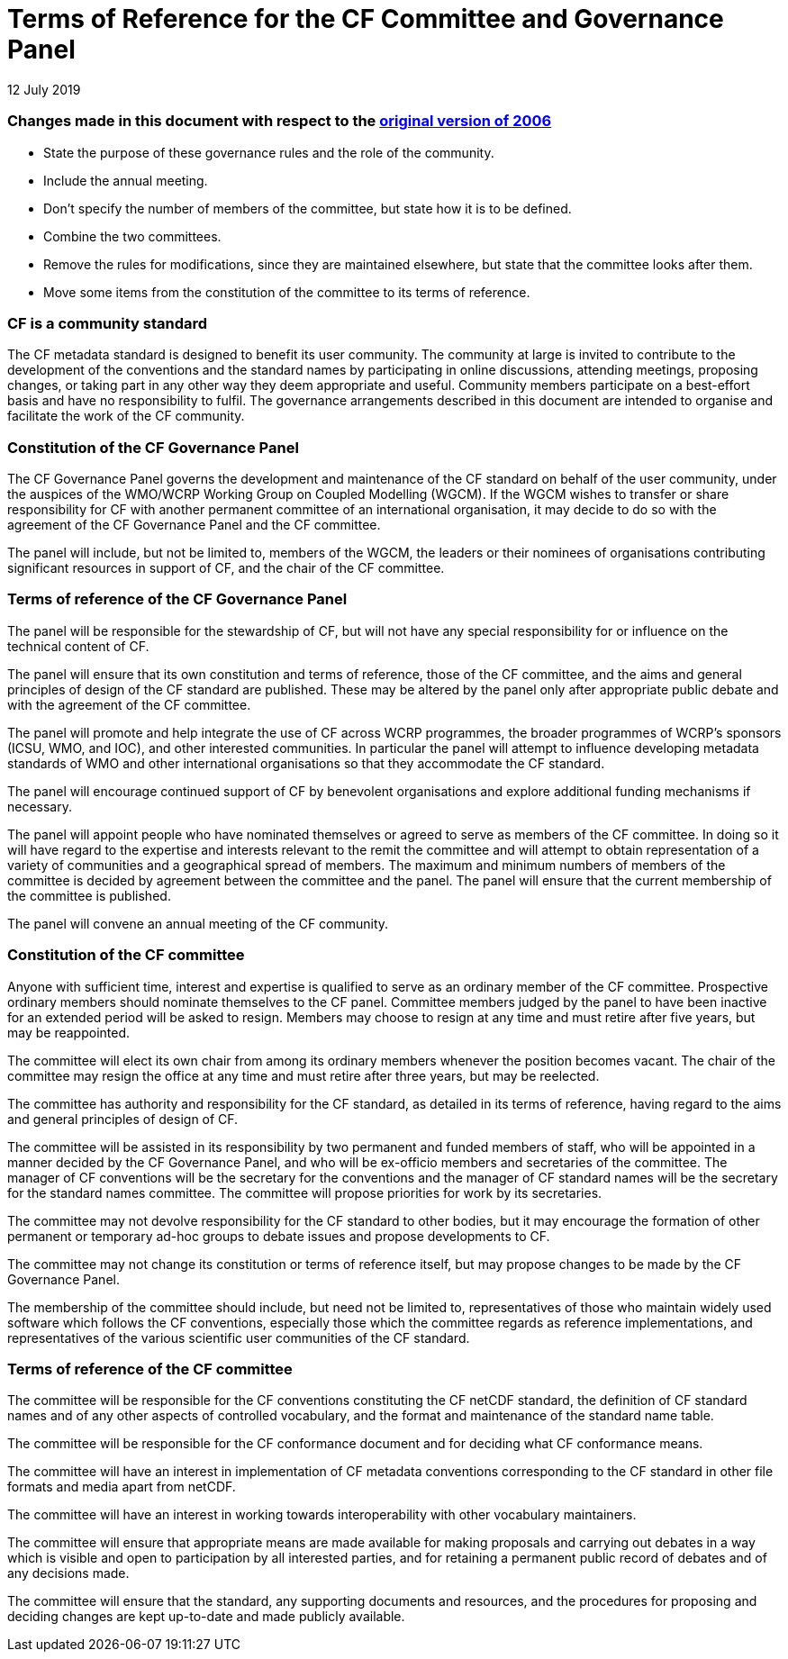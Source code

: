 = Terms of Reference for the CF Committee and Governance Panel
12 July 2019


=== Changes made in this document with respect to the http://www.met.rdg.ac.uk/~jonathan/CF_metadata/constitution_original.adoc[original version of 2006]

* State the purpose of these governance rules and the role of the community.
* Include the annual meeting.
* Don't specify the number of members of the committee, but state how it
is to be defined.
* Combine the two committees.
* Remove the rules for modifications, since they are maintained elsewhere,
but state that the committee looks after them.
* Move some items from the constitution of the committee to its terms of reference.


=== CF is a community standard

The CF metadata standard is designed to benefit its user community.  The
community at large is invited to contribute to the development of the
conventions and the standard names by participating in online discussions,
attending meetings, proposing changes, or taking part in any other way they
deem appropriate and useful. Community members participate on a best-effort
basis and have no responsibility to fulfil. The governance arrangements
described in this document are intended to organise and facilitate the
work of the CF community.

=== Constitution of the CF Governance Panel

The CF Governance Panel governs the development and maintenance of the CF
standard on behalf of the user community, under the auspices of the WMO/WCRP
Working Group on Coupled Modelling (WGCM). If the WGCM wishes to transfer or
share responsibility for CF with another permanent committee of an
international organisation, it may decide to do so with the agreement of the CF
Governance Panel and the CF committee.

The panel will include, but not be limited to, members of the WGCM, the leaders
or their nominees of organisations contributing significant resources in
support of CF, and the chair of the CF committee.


=== Terms of reference of the CF Governance Panel

The panel will be responsible for the stewardship of CF, but will not have any
special responsibility for or influence on the technical content of CF.

The panel will ensure that its own constitution and terms of reference, those
of the CF committee, and the aims and general principles of design of the CF
standard are published. These may be altered by the panel only after
appropriate public debate and with the agreement of the CF committee.

The panel will promote and help integrate the use of CF across WCRP programmes,
the broader programmes of WCRP's sponsors (ICSU, WMO, and IOC), and other
interested communities. In particular the panel will attempt to influence
developing metadata standards of WMO and other international organisations so
that they accommodate the CF standard.

The panel will encourage continued support of CF by benevolent organisations
and explore additional funding mechanisms if necessary.

The panel will appoint people who have nominated themselves or agreed to serve
as members of the CF committee. In doing so it will have regard to the
expertise and interests relevant to the remit the committee and will attempt to
obtain representation of a variety of communities and a geographical spread of
members. The maximum and minimum numbers of members of the committee is
decided by agreement between the committee and the panel. The panel will ensure
that the current membership of the committee is published.

The panel will convene an annual meeting of the CF community.


=== Constitution of the CF committee

Anyone with sufficient time, interest and expertise is qualified to serve as an
ordinary member of the CF committee.  Prospective ordinary members should
nominate themselves to the CF panel. Committee members judged by the panel to
have been inactive for an extended period will be asked to resign. Members may
choose to resign at any time and must retire after five years, but may be
reappointed.

The committee will elect its own chair from among its ordinary members whenever
the position becomes vacant.  The chair of the committee may resign the office
at any time and must retire after three years, but may be reelected.

The committee has authority and responsibility for the CF standard, as detailed
in its terms of reference, having regard to the aims and general principles of
design of CF.

The committee will be assisted in its responsibility by two permanent and
funded members of staff, who will be appointed in a manner decided by the CF
Governance Panel, and who will be ex-officio members and secretaries of the
committee. The manager of CF conventions will be the secretary for the
conventions and the manager of CF standard names will be the secretary for the
standard names committee. The committee will propose priorities for work by its
secretaries.

The committee may not devolve responsibility for the CF standard to other
bodies, but it may encourage the formation of other permanent or temporary
ad-hoc groups to debate issues and propose developments to CF.

The committee may not change its constitution or terms of reference itself,
but may propose changes to be made by the CF Governance Panel.

The membership of the committee should include, but need not be limited to,
representatives of those who maintain widely used software which follows the CF
conventions, especially those which the committee regards as reference
implementations, and representatives of the various scientific user communities
of the CF standard.


=== Terms of reference of the CF committee

The committee will be responsible for the CF conventions constituting the CF
netCDF standard, the definition of CF standard names and of any other aspects
of controlled vocabulary, and the format and maintenance of the standard name
table.

The committee will be responsible for the CF conformance document and for
deciding what CF conformance means.

The committee will have an interest in implementation of CF metadata
conventions corresponding to the CF standard in other file formats and media
apart from netCDF.

The committee will have an interest in working towards interoperability with
other vocabulary maintainers.

The committee will ensure that appropriate means are made available for making
proposals and carrying out debates in a way which is visible and open to
participation by all interested parties, and for retaining a permanent public
record of debates and of any decisions made. 

The committee will ensure that the standard, any supporting documents and
resources, and the procedures for proposing and deciding changes are kept
up-to-date and made publicly available.
